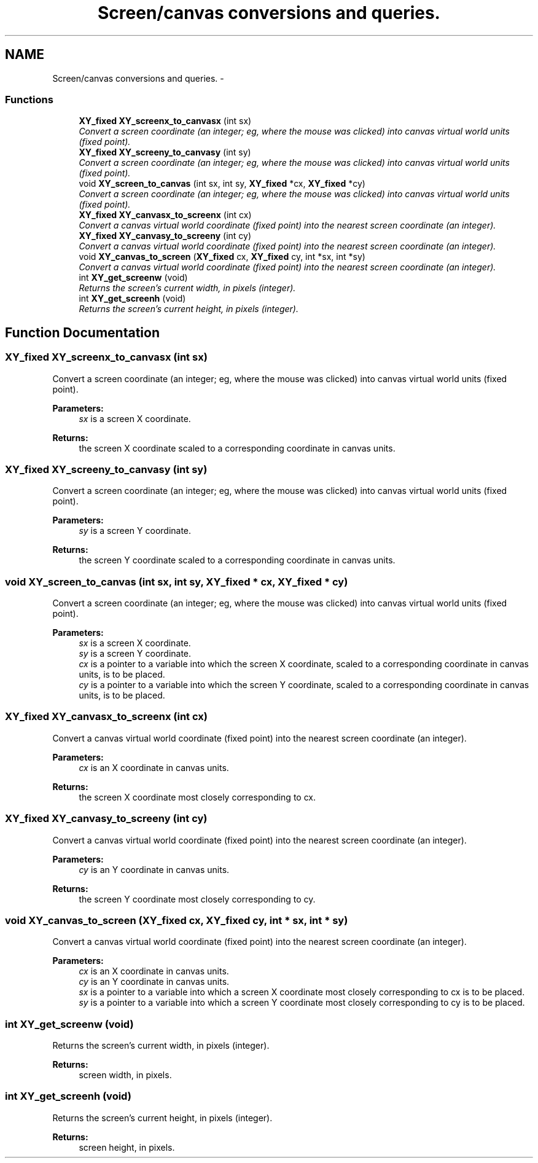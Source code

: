.TH "Screen/canvas conversions and queries." 3 "2 Sep 2008" "libcrtxy" \" -*- nroff -*-
.ad l
.nh
.SH NAME
Screen/canvas conversions and queries. \- 
.SS "Functions"

.in +1c
.ti -1c
.RI "\fBXY_fixed\fP \fBXY_screenx_to_canvasx\fP (int sx)"
.br
.RI "\fIConvert a screen coordinate (an integer; eg, where the mouse was clicked) into canvas virtual world units (fixed point). \fP"
.ti -1c
.RI "\fBXY_fixed\fP \fBXY_screeny_to_canvasy\fP (int sy)"
.br
.RI "\fIConvert a screen coordinate (an integer; eg, where the mouse was clicked) into canvas virtual world units (fixed point). \fP"
.ti -1c
.RI "void \fBXY_screen_to_canvas\fP (int sx, int sy, \fBXY_fixed\fP *cx, \fBXY_fixed\fP *cy)"
.br
.RI "\fIConvert a screen coordinate (an integer; eg, where the mouse was clicked) into canvas virtual world units (fixed point). \fP"
.ti -1c
.RI "\fBXY_fixed\fP \fBXY_canvasx_to_screenx\fP (int cx)"
.br
.RI "\fIConvert a canvas virtual world coordinate (fixed point) into the nearest screen coordinate (an integer). \fP"
.ti -1c
.RI "\fBXY_fixed\fP \fBXY_canvasy_to_screeny\fP (int cy)"
.br
.RI "\fIConvert a canvas virtual world coordinate (fixed point) into the nearest screen coordinate (an integer). \fP"
.ti -1c
.RI "void \fBXY_canvas_to_screen\fP (\fBXY_fixed\fP cx, \fBXY_fixed\fP cy, int *sx, int *sy)"
.br
.RI "\fIConvert a canvas virtual world coordinate (fixed point) into the nearest screen coordinate (an integer). \fP"
.ti -1c
.RI "int \fBXY_get_screenw\fP (void)"
.br
.RI "\fIReturns the screen's current width, in pixels (integer). \fP"
.ti -1c
.RI "int \fBXY_get_screenh\fP (void)"
.br
.RI "\fIReturns the screen's current height, in pixels (integer). \fP"
.in -1c
.SH "Function Documentation"
.PP 
.SS "\fBXY_fixed\fP XY_screenx_to_canvasx (int sx)"
.PP
Convert a screen coordinate (an integer; eg, where the mouse was clicked) into canvas virtual world units (fixed point). 
.PP
\fBParameters:\fP
.RS 4
\fIsx\fP is a screen X coordinate. 
.RE
.PP
\fBReturns:\fP
.RS 4
the screen X coordinate scaled to a corresponding coordinate in canvas units. 
.RE
.PP

.SS "\fBXY_fixed\fP XY_screeny_to_canvasy (int sy)"
.PP
Convert a screen coordinate (an integer; eg, where the mouse was clicked) into canvas virtual world units (fixed point). 
.PP
\fBParameters:\fP
.RS 4
\fIsy\fP is a screen Y coordinate. 
.RE
.PP
\fBReturns:\fP
.RS 4
the screen Y coordinate scaled to a corresponding coordinate in canvas units. 
.RE
.PP

.SS "void XY_screen_to_canvas (int sx, int sy, \fBXY_fixed\fP * cx, \fBXY_fixed\fP * cy)"
.PP
Convert a screen coordinate (an integer; eg, where the mouse was clicked) into canvas virtual world units (fixed point). 
.PP
\fBParameters:\fP
.RS 4
\fIsx\fP is a screen X coordinate. 
.br
\fIsy\fP is a screen Y coordinate. 
.br
\fIcx\fP is a pointer to a variable into which the screen X coordinate, scaled to a corresponding coordinate in canvas units, is to be placed. 
.br
\fIcy\fP is a pointer to a variable into which the screen Y coordinate, scaled to a corresponding coordinate in canvas units, is to be placed. 
.RE
.PP

.SS "\fBXY_fixed\fP XY_canvasx_to_screenx (int cx)"
.PP
Convert a canvas virtual world coordinate (fixed point) into the nearest screen coordinate (an integer). 
.PP
\fBParameters:\fP
.RS 4
\fIcx\fP is an X coordinate in canvas units. 
.RE
.PP
\fBReturns:\fP
.RS 4
the screen X coordinate most closely corresponding to cx. 
.RE
.PP

.SS "\fBXY_fixed\fP XY_canvasy_to_screeny (int cy)"
.PP
Convert a canvas virtual world coordinate (fixed point) into the nearest screen coordinate (an integer). 
.PP
\fBParameters:\fP
.RS 4
\fIcy\fP is an Y coordinate in canvas units. 
.RE
.PP
\fBReturns:\fP
.RS 4
the screen Y coordinate most closely corresponding to cy. 
.RE
.PP

.SS "void XY_canvas_to_screen (\fBXY_fixed\fP cx, \fBXY_fixed\fP cy, int * sx, int * sy)"
.PP
Convert a canvas virtual world coordinate (fixed point) into the nearest screen coordinate (an integer). 
.PP
\fBParameters:\fP
.RS 4
\fIcx\fP is an X coordinate in canvas units. 
.br
\fIcy\fP is an Y coordinate in canvas units. 
.br
\fIsx\fP is a pointer to a variable into which a screen X coordinate most closely corresponding to cx is to be placed. 
.br
\fIsy\fP is a pointer to a variable into which a screen Y coordinate most closely corresponding to cy is to be placed. 
.RE
.PP

.SS "int XY_get_screenw (void)"
.PP
Returns the screen's current width, in pixels (integer). 
.PP
\fBReturns:\fP
.RS 4
screen width, in pixels. 
.RE
.PP

.SS "int XY_get_screenh (void)"
.PP
Returns the screen's current height, in pixels (integer). 
.PP
\fBReturns:\fP
.RS 4
screen height, in pixels. 
.RE
.PP

